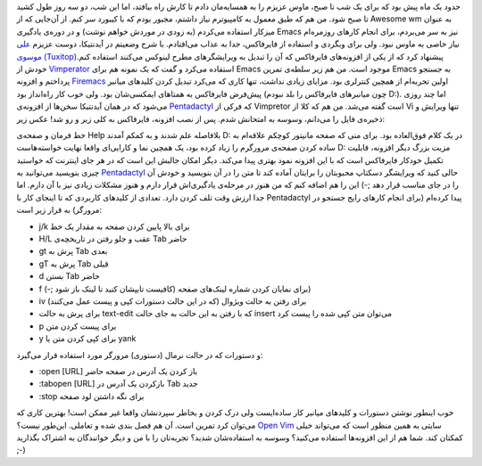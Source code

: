.. title: کنترل کامل فایرفاکس با کیبورد (Pentadactyl, Vimperator, Firemacs) 
.. date: 2012/3/24 19:33:41

حدود یک ماه پیش بود که برای یک شب تا صبح‌، ماوس عزیزم را به همسایه‌مان
دادم تا کارش راه بیافتد‌، اما این شب‌، دو سه روز طول کشید تا صبح شود‌.
من هم که طبق معمول به کامپیوترم نیاز داشتم‌، مجبور بودم که با کیبورد سر
کنم‌. از آن‌جایی که از Awesome wm به عنوان میزکار استفاده می‌کردم (‌به
زودی در موردش خواهم نوشت‌) و در دوره‌ی یادگیری Emacs نیز به سر می‌بردم‌،
برای انجام کار‌های روزمره‌ام نیاز خاصی به ماوس نبود‌. ولی برای وبگردی‌ و
استفاده از فایرفاکس‌، جدا به عذاب می‌افتادم‌. با شرح وضعیتم در
آیدنتیکا‌، دوست عزیزم `علی موسوی
(Tuxitop) <http://identi.ca/tuxitop>`__\ پیشنهاد کرد که از یکی از
افزونه‌های فایرفاکس که آن را تبدیل به ویرایشگر‌های مطرح لینوکس می‌کنند
استفاده کنم‌. خودش از `Vimperator <http://vimperator.org/>`__ استفاده
می‌کرد و گفت که یک نمونه هم برای Emacs موجود است‌. من هم زیر سلطه‌ی
تمرین Emacs به جستجو پرداختم و افزونه
`Firemacs <http://www.mew.org/~kazu/proj/firemacs/en/>`__ اولین تجربه‌ام
از همچین کنترلری بود‌. مزایای زیادی نداشت‌، تنها کاری که می‌کرد تبدیل
کردن کلید‌های میانبر پیش‌فرض فایرفاکس به همتاهای ایمکسی‌شان بود‌. ولی
خوب کار راه‌انداز بود‌ (‌چون میانبر‌های فایرفاکس را بلد نبودم D:). اما
چند روزی می‌شود که در همان آیدنتیکا سخن‌ها از افزونه‌ی
`Pentadactyl <http://dactyl.sourceforge.net/pentadactyl/>`__ که فرکی از
Vimpretor است گفته می‌شد. من هم که کلا از Vi تنها ویرایش و ذخیره‌ی فایل
را می‌دانم‌، وسوسه به امتحانش شدم‌. پس از نصب افزونه‌، فایرفاکس به کلی
زیر و رو شد‌! عکس زیر:

|image0|

خط فرمان و صفحه‌ی Help بلافاصله علم شدند و به کمکم آمدند D: در یک کلام
فوق‌العاده بود‌. برای منی که صفحه مانیتور کوچکم علاقه‌ام به ساده کردن
صفحه‌ی مرورگرم را زیاد کرده بود‌، یک همچین نما و کارایی‌ای واقعا نهایت
خواسته‌هاست D: مزیت بزرگ دیگر افزونه‌، قابلیت تکمیل خودکار فایرفاکس است
که با این افزونه نمود بهتری پیدا می‌کند‌. دیگر امکان جالبش این است که در
هر جای اینترنت که خواستید چیزی بنویسید می‌توانید به
`Pentadactyl <http://dactyl.sourceforge.net/pentadactyl/>`__ حالی کنید
که ویرایشگر دسکتاپ محبوبتان را برایتان آماده کند تا متن را در آن بنویسید
و خودش آن را در جای مناسب قرار دهد ;-) این را هم اضافه کنم که من هنوز در
مرحله‌ی یادگیری‌اش قرار دارم و هنوز مشکلات زیادی نیز با آن دارم‌. اما
جدا ارزش وقت تلف کردن دارد. تعدادی از کلید‌های کاربردی که تا اینجای کار
با Pentadactyl پیدا کرده‌ام (‌برای انجام کار‌های رایج جستجو در مرورگر)
به قرار زیر است:

-  j/k برای بالا پایین کردن صفحه به مقدار یک خط
-  H/L عقب و جلو رفتن در تاریخچه‌ی Tab حاضر
-  gt پرش به Tab بعدی
-  gT پرش به Tab قبلی
-  d بستن Tab حاضر
-  f برای نمایان کردن شماره لینک‌های صفحه (کافیست تایپشان کنید تا لینک
   باز شود ;-))
-  iv برای رفتن به حالت ویژوال (‌که در این حالت دستورات کپی و پیست عمل
   می‌کنند)
-  برای پرش به حالت text-edit که با رفتن به این حالت به جای حالت insert
   می‌توان متن کپی شده را پیست کرد
-  p برای پیست کردن متن
-  y برای کپی کردن متن یا yank

و دستورات که در حالت نرمال (دستوری) مرورگر مورد استفاده قرار می‌گیرد:

-  ‎:open [URL]‎ باز کردن یک آدرس در صفحه حاضر
-  ‎:tabopen [URL]‎ بازکردن یک آدرس در Tab جدید
-  ‎:stop برای نگه داشتن لود صفحه

خوب اینطور نوشتن دستورات و کلید‌های میانبر کار ساده‌ایست ولی درک کردن و
بخاطر سپردنشان واقعا غیر ممکن است! بهترین کاری که می‌توان کرد تمرین
است‌. آن هم فصل بندی شده و تعاملی‌. این‌طور نیست؟ `Open
Vim <http://www.openvim.com/tutorial.html>`__ سایتی به همین منظور است که
می‌تواند خیلی کمکتان کند. شما هم از این افزونه‌ها استفاده می‌کنید؟ وسوسه
به استفاده‌شان شدید؟ تجربه‌تان را با من و دیگر خوانندگان به اشتراک
بگذارید ;-)

.. |image0| image:: http://dl.dropbox.com/u/25017694/Blog-photos/pentadactyl.png
